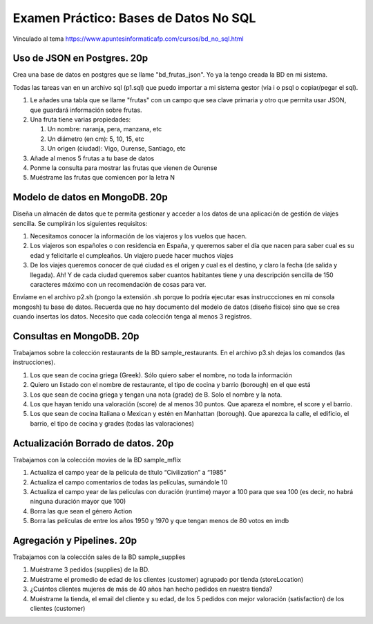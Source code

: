 ==============================
Examen Práctico: Bases de Datos No SQL
==============================

Vinculado al tema https://www.apuntesinformaticafp.com/cursos/bd_no_sql.html

Uso de JSON en Postgres. 20p
=======================

Crea una base de datos en postgres que se llame "bd_frutas_json". Yo ya la tengo creada la BD en mi sistema.

Todas las tareas van en un archivo sql (p1.sql) que puedo importar a mi sistema gestor (vía \i o psql o copiar/pegar el sql). 

#. Le añades una tabla que se llame "frutas" con un campo que sea clave primaria y otro que permita usar JSON, que guardará información sobre frutas.
#. Una fruta tiene varias propiedades:

   #. Un nombre: naranja, pera, manzana, etc
   #. Un diámetro (en cm): 5, 10, 15, etc
   #. Un origen (ciudad): Vigo, Ourense, Santiago, etc

#. Añade al menos 5 frutas a tu base de datos
#. Ponme la consulta para mostrar las frutas que vienen de Ourense
#. Muéstrame las frutas que comiencen por la letra N

Modelo de datos en MongoDB. 20p
==========================

Diseña un almacén de datos que te permita gestionar y acceder a los datos de una aplicación de gestión de viajes sencilla. Se cumplirán los siguientes requisitos:

#. Necesitamos conocer la información de los viajeros y los vuelos que hacen.
#. Los viajeros son españoles o con residencia en España, y queremos saber el día que nacen para saber cual es su edad y felicitarle el cumpleaños. Un viajero puede hacer muchos viajes
#. De los viajes queremos conocer de qué ciudad es el origen y cual es el destino, y claro la fecha (de salida y llegada). Ah! Y de cada ciudad queremos saber cuantos habitantes tiene y una descripción sencilla de 150 caracteres máximo con un recomendación de cosas para ver.

Envíame en el archivo p2.sh (pongo la extensión .sh porque lo podría ejecutar esas instruccciones en mi consola mongosh) tu base de datos. Recuerda que no hay documento del modelo de datos (diseño físico) sino que se crea cuando insertas los datos. Necesito que cada colección tenga al menos 3 registros.

Consultas en MongoDB. 20p
=========================

Trabajamos sobre la colección restaurants de la BD sample_restaurants. En el archivo p3.sh dejas los comandos (las instrucciones).

#. Los que sean de cocina griega (Greek). Sólo quiero saber el nombre, no toda la información
#. Quiero un listado con el nombre de restaurante, el tipo de cocina y barrio (borough) en el que está
#. Los que sean de cocina griega y tengan una nota (grade) de B. Solo el nombre y la nota.
#. Los que hayan tenido una valoración (score) de al menos 30 puntos. Que apareza el nombre, el score y el barrio.
#. Los que sean de cocina Italiana o Mexican y estén en Manhattan (borough). Que aparezca la calle, el edificio, el barrio, el tipo de cocina y grades (todas las valoraciones)

Actualización Borrado de datos. 20p
===================================

Trabajamos con la colección movies de la BD sample_mflix

#. Actualiza el campo year de la pelicula de título “Civilization” a “1985”
#. Actualiza el campo comentarios de todas las películas, sumándole 10
#. Actualiza el campo year de las peliculas con duración (runtime) mayor a 100 para que sea 100 (es decir, no habrá ninguna duración mayor que 100)
#. Borra las que sean el género Action
#. Borra las películas de entre los años 1950 y 1970 y que tengan menos de 80 votos en imdb

Agregación y Pipelines. 20p
===========================

Trabajamos con la colección sales de la BD sample_supplies

#. Muéstrame 3 pedidos (supplies) de la BD.
#. Muéstrame el promedio de edad de los clientes (customer) agrupado por tienda (storeLocation)
#. ¿Cuántos clientes mujeres de más de 40 años han hecho pedidos en nuestra tienda?
#. Muéstrame la tienda, el email del cliente y su edad,  de los 5 pedidos con mejor valoración (satisfaction) de los clientes (customer)

